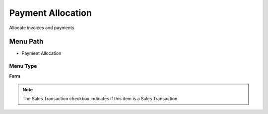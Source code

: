 
.. _functional-guide/menu/menu-payment-allocation:

==================
Payment Allocation
==================

Allocate invoices and payments

Menu Path
=========


* Payment Allocation

Menu Type
---------
\ **Form**\ 

.. note::
    The Sales Transaction checkbox indicates if this item is a Sales Transaction.


